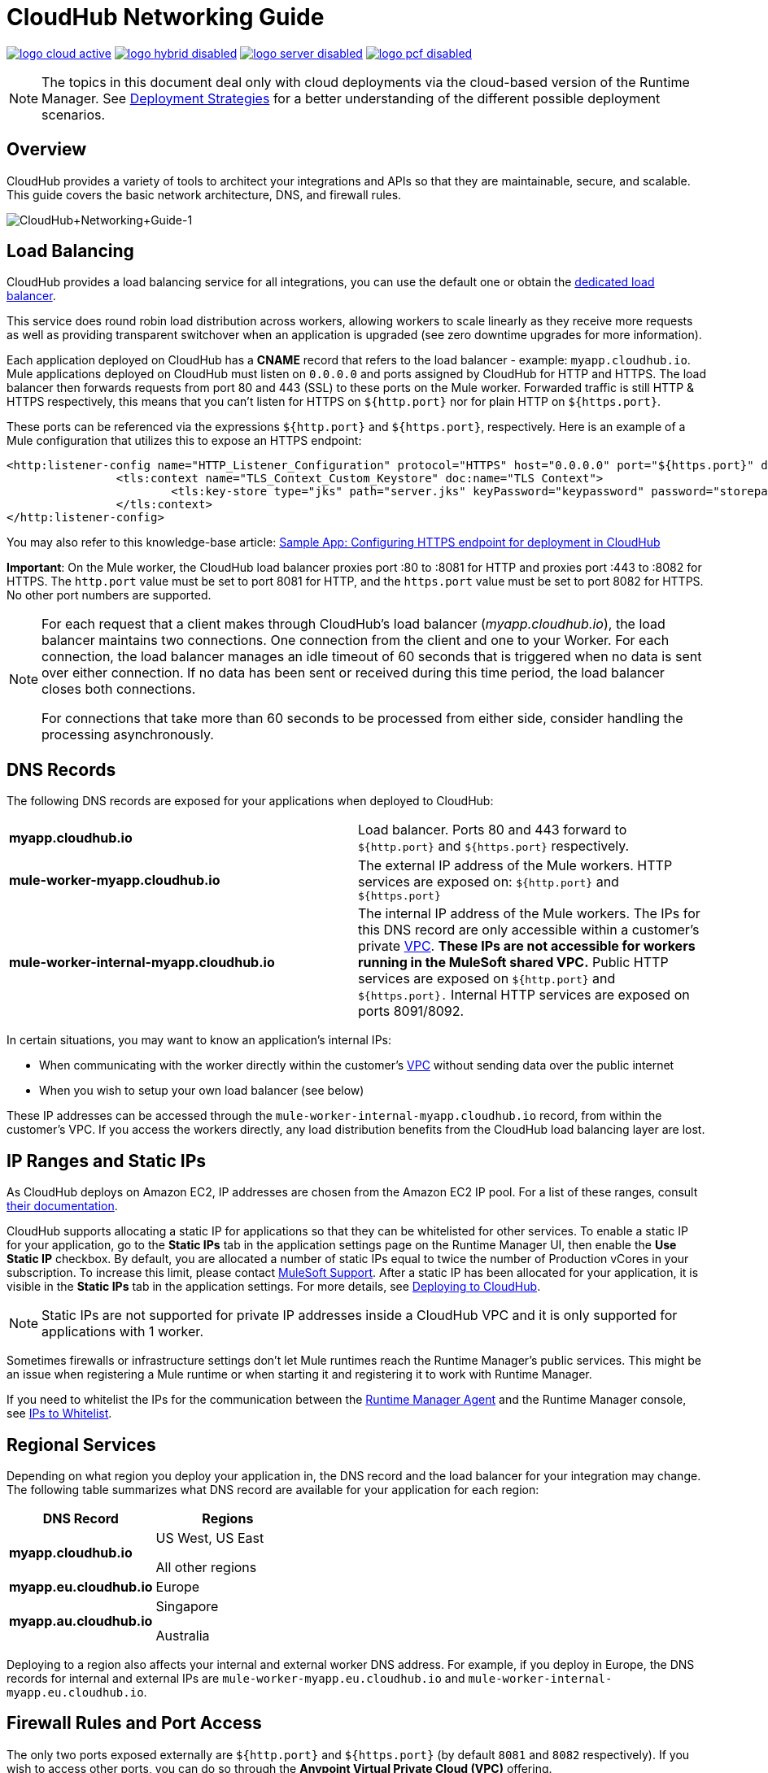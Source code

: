 = CloudHub Networking Guide
:keywords: cloudhub, cluster, managing, monitoring, runtime manager, arm

image:logo-cloud-active.png[link="/runtime-manager/deployment-strategies", title="CloudHub"]
image:logo-hybrid-disabled.png[link="/runtime-manager/deployment-strategies", title="Hybrid Deployment"]
image:logo-server-disabled.png[link="/runtime-manager/deployment-strategies", title="Anypoint Platform Private Cloud Edition"]
image:logo-pcf-disabled.png[link="/runtime-manager/deployment-strategies", title="Pivotal Cloud Foundry"]

[NOTE]
====
The topics in this document deal only with cloud deployments via the cloud-based version of the Runtime Manager. See link:/runtime-manager/deployment-strategies[Deployment Strategies] for a better understanding of the different possible deployment scenarios.
====

== Overview

CloudHub provides a variety of tools to architect your integrations and APIs so that they are maintainable, secure, and scalable. This guide covers the basic network architecture, DNS, and firewall rules.

image:CloudHub+Networking+Guide-1.jpeg[CloudHub+Networking+Guide-1]

== Load Balancing

CloudHub provides a load balancing service for all integrations, you can use the default one or obtain the link:/runtime-manager/cloudhub-dedicated-load-balancer[dedicated load balancer].

This service does round robin load distribution across workers, allowing workers to scale linearly as they receive more requests as well as providing transparent switchover when an application is upgraded (see zero downtime upgrades for more information).

Each application deployed on CloudHub has a *CNAME* record that refers to the load balancer - example: `myapp.cloudhub.io`. Mule applications deployed on CloudHub must listen on `0.0.0.0` and ports assigned by CloudHub for HTTP and HTTPS. The load balancer then forwards requests from port 80 and 443 (SSL) to these ports on the Mule worker. Forwarded traffic is still HTTP & HTTPS respectively, this means that you can't listen for HTTPS on `${http.port}` nor for plain HTTP on `${https.port}`.

These ports can be referenced via the expressions `${http.port}` and `${https.port}`, respectively. Here is an example of a Mule configuration that utilizes this to expose an HTTPS endpoint:

[source,xml]
----
<http:listener-config name="HTTP_Listener_Configuration" protocol="HTTPS" host="0.0.0.0" port="${https.port}" doc:name="HTTP Listener Configuration" >
		<tls:context name="TLS_Context_Custom_Keystore" doc:name="TLS Context">
			<tls:key-store type="jks" path="server.jks" keyPassword="keypassword" password="storepassword" alias="cloudhubworker" />
		</tls:context>
</http:listener-config>
----

You may also refer to this knowledge-base article: link:https://support.mulesoft.com/s/article/Sample-App-Configuring-HTTPS-endpoint-for-deployment-in-Cloudhub[Sample App: Configuring HTTPS endpoint for deployment in CloudHub]

*Important*: On the Mule worker, the CloudHub load balancer proxies port :80 to :8081 for HTTP and proxies port :443 to :8082 for HTTPS. The `http.port` value must be set to port 8081 for HTTP, and the `https.port` value must be set to port 8082 for HTTPS. No other port numbers are supported.

[NOTE]
--
For each request that a client makes through CloudHub's load balancer (_myapp.cloudhub.io_), the load balancer maintains two connections. One connection ​from​ the client and one to your Worker.  For each connection, the load balancer manages an idle timeout of 60 seconds that is triggered when no data is sent over ​either​ connection.  If no data has been sent or received during this time period, the load balancer closes ​both connections.

For connections that take more than 60 seconds to be processed from either side, consider handling the processing asynchronously.
--


== DNS Records

The following DNS records are exposed for your applications when deployed to CloudHub:

[cols="2*a"]
|===
|*myapp.cloudhub.io* |Load balancer. Ports 80 and 443 forward to  `${http.port}` and `${https.port}` respectively.
|*mule-worker-myapp.cloudhub.io* |The external IP address of the Mule workers. HTTP services are exposed on: `${http.port}` and `${https.port}`
|*mule-worker-internal-myapp.cloudhub.io* |The internal IP address of the Mule workers. The IPs for this DNS record are only accessible within a customer's private link:/runtime-manager/virtual-private-cloud[VPC]. *These IPs are not accessible for workers running in the MuleSoft shared VPC.* Public HTTP services are exposed on `${http.port}` and `${https.port}.` Internal HTTP services are exposed on ports 8091/8092.
|===

In certain situations, you may want to know an application’s internal IPs:

* When communicating with the worker directly within the customer's link:/runtime-manager/virtual-private-cloud[VPC] without sending data over the public internet
* When you wish to setup your own load balancer (see below)

These IP addresses can be accessed through the `mule-worker-internal-myapp.cloudhub.io` record, from within the customer's VPC. If you access the workers directly, any load distribution benefits from the CloudHub load balancing layer are lost.

== IP Ranges and Static IPs

As CloudHub deploys on Amazon EC2, IP addresses are chosen from the Amazon EC2 IP pool. For a list of these ranges,  consult link:http://docs.aws.amazon.com/AWSEC2/latest/UserGuide/using-instance-addressing.html[their documentation].

CloudHub supports allocating a static IP for applications so that they can be whitelisted for other services. To enable a static IP for your application, go to the *Static IPs* tab in the application settings page on the Runtime Manager UI, then enable the *Use Static IP* checkbox. By default, you are allocated a number of static IPs equal to twice the number of Production vCores in your subscription. To increase this limit, please contact link:mailto:cloudhub-support@mulesoft.com[MuleSoft Support]. After a static IP has been allocated for your application, it is visible in the *Static IPs* tab in the application settings. For more details, see link:/runtime-manager/deploying-to-cloudhub#static-ips-tab[Deploying to CloudHub].

[NOTE]
Static IPs are not supported for private IP addresses inside a CloudHub VPC and it is only supported for applications with 1 worker.

Sometimes firewalls or infrastructure settings don't let Mule runtimes reach the Runtime Manager's public services. This might be an issue when registering a Mule runtime or when starting it and registering it to work with Runtime Manager.

If you need to whitelist the IPs for the communication between the link:/runtime-manager/runtime-manager-agent[Runtime Manager Agent] and the Runtime Manager console, see link:/runtime-manager/installing-and-configuring-mule-agent#ports-ips-and-hostnames-to-whitelist[IPs to Whitelist].

== Regional Services

Depending on what region you deploy your application in, the DNS record and the load balancer for your integration may change. The following table summarizes what DNS record are available for your application for each region:

[%header,cols="2*a"]
|===
|DNS Record |Regions
|*myapp.cloudhub.io* |
US West, US East

All other regions

|*myapp.eu.cloudhub.io* |Europe
|*myapp.au.cloudhub.io* |
Singapore

Australia

|===

Deploying to a region also affects your internal and external worker DNS address. For example, if you deploy in Europe, the DNS records for internal and external IPs are `mule-worker-myapp.eu.cloudhub.io` and `mule-worker-internal-myapp.eu.cloudhub.io`.

== Firewall Rules and Port Access

The only two ports exposed externally are `${http.port}` and `${https.port}` (by default `8081` and `8082` respectively). If you wish to access other ports, you can do so through the *Anypoint Virtual Private Cloud (VPC)* offering.

If you wish to expose HTTP services only inside a VPC, these services can be exposed on ports `${http.private.port'}` `${https.private.port'}` (`8091` and `8092` respectively), which are open by default on the internal network. In this case, these services are not accessible on the public IPs or the load-balancer, ensuring that they can be accessed securely.

Additional ports can be opened inside the VPC, for example, for JMX based monitoring. In order  to do so, refer to the Firewall rules section in out link:/runtime-manager/virtual-private-cloud#firewall-rules[VPC documentation].

== Dedicated Load Balancing Configurations

Under certain circumstances you may want to set up a custom load balancing layer for your Mule workers. For example, if you want to provide a custom domain name or SSL certificates.

Traffic can be routed from your load balancer to CloudHub workers through the internal or external DNS record for your workers. This record contains an IP address for every worker in the application. It is recommended that you set your DNS timeout to between 20-60 seconds so that any DNS changes are propagated quickly and minimize impact.

// Zero downtime deploys are not fully supported in this situation. If you set your DNS timeout low enough, you should not notice any interruptions in services while updating workers. However, since CloudHub is not aware of your load balancer setup, it cannot check to see if the DNS record has been updated and if requests are being propagated correctly. This means there is a small window where it is theoretically possible for service to be interrupted.

By configuring your own link:/runtime-manager/virtual-private-cloud[VPC] you can set your own link:/runtime-manager/cloudhub-dedicated-load-balancer[dedicated load balancer] through the link:/runtime-manager/anypoint-platform-cli[Anypoint Platform Command Line Interface].

== Avoiding Public Discoverability for Applications on CloudHub

If you have a link:/runtime-manager/virtual-private-cloud[Virtual Private Cloud] and a link:/runtime-manager/cloudhub-dedicated-load-balancer[Cloudhub Dedicated Load Balancer for VPCs], you can prevent your applications hosted in CloudHub from being publicly accessible:

. Remove the link:/runtime-manager/virtual-private-cloud#firewall-rules[VPC firewall rule] for ports 8081 and 8082 using:
.. The *Firwall Rules* tab in your VPC management center:
... Remove both rules with *source* `Anywhere (0.0.0.0/0)` and ports 8081 and 8082.
.. The Anypoint CLI
... Run the link:/runtime-manager/anypoint-platform-cli#cloudhub-vpc-firewall-rules-remove[cloudhub vpc firewall-rules remove] command with the index `1` and `3`
. Create a link:/runtime-manager/cloudhub-dedicated-load-balancer#whitelists[whitelist in your dedicated load balancer] with the IPs you want to authorize.
.. You can only do this using the link:/runtime-manager/anypoint-platform-cli#cloudhub-load-balancer-whitelist-add[cloudhub load-balancer whitelist add] command from the CLI.

== See Also

* link:/runtime-manager/cloudhub-architecture[CloudHub architecture]
* link:/runtime-manager/virtual-private-cloud[Virtual Private Cloud]
